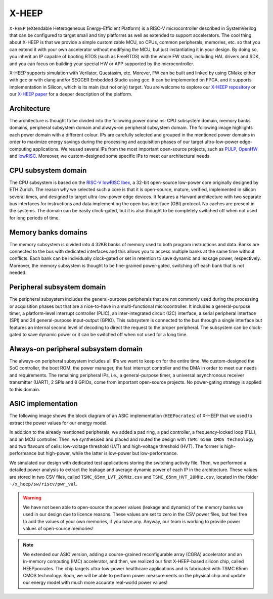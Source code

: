 X-HEEP
======

``X-HEEP`` (eXtendable Heterogeneous Energy-Efficient Platform) is a RISC-V microcontroller described in SystemVerilog that can be configured to target small and tiny platforms as well as extended to support accelerators. 
The cool thing about X-HEEP is that we provide a simple customizable MCU, so CPUs, common peripherals, memories, etc. so that you can extend it with your own accelerator without modifying the MCU, but just instantiating it in your design. 
By doing so, you inherit an IP capable of booting RTOS (such as FreeRTOS) with the whole FW stack, including HAL drivers and SDK, and you can focus on building your special HW or APP supported by the microcontroller.

X-HEEP supports simulation with Verilator, Questasim, etc. Morever, FW can be built and linked by using CMake either with gcc or with clang and/or SEGGER Embedded Studio using gcc. It can be implemented on FPGA, and it supports implementation in Silicon, which is its main (but not only) target. 
You are welcome to explore our `X-HEEP repository <https://github.com/esl-epfl/x-heep>`_ or our `X-HEEP paper <https://infoscience.epfl.ch/record/302127>`_ for a deeper description of the platform.

Architecture
^^^^^^^^^^^^
The architecture is thought to be divided into the following power domains: CPU subsystem domain, memory banks domains, peripheral subsystem domain and always-on peripheral subsystem domain. The following image highlights each power domain with a different colour. IPs are carefully selected and grouped in the mentioned power domains in order to maximize energy savings during the processing and acquisition phases of our target ultra-low-power edge-computing applications. We reused several IPs from the most important open-source projects, such as `PULP <https://github.com/pulp-platform>`_, `OpenHW <https://github.com/openhwgroup>`_ and `lowRISC <https://github.com/lowRISC>`_. Moreover, we custom-designed some specific IPs to meet our architectural needs.

.. image:: images/x_heep.svg
   :width: 600

CPU subsystem domain
^^^^^^^^^^^^^^^^^^^^

The CPU subsystem is based on the `RISC-V lowRISC Ibex <https://github.com/lowRISC/ibex>`_, a 32-bit open-source low-power core originally designed by ETH Zurich. The reason why we selected such a core is that it is open-source, mature, verified, implemented in silicon several times, and designed to target ultra-low-power edge devices. It features a Harvard architecture with two separate bus interfaces for instructions and data implementing the open bus interface (OBI) protocol. No caches are present in the systems. The domain can be easily clock-gated, but it is also thought to be completely switched off when not used for long periods of time.

Memory banks domains
^^^^^^^^^^^^^^^^^^^^

The memory subsystem is divided into 4 32KB banks of memory used to both program instructions and data. Banks are connected to the bus with dedicated interfaces and this allows you to access multiple banks at the same time without conflicts. Each bank can be individually clock-gated or set in retention to save dynamic and leakage power, respectively. Moreover, the memory subsystem is thought to be fine-grained power-gated, switching off each bank that is not needed.

Peripheral subsystem domain
^^^^^^^^^^^^^^^^^^^^^^^^^^^

The peripheral subsystem includes the general-purpose peripherals that are not commonly used during the processing or acquisition phases but that are a nice-to-have in a multi-functional microcontroller. It includes a general-purpose timer, a platform-level interrupt controller (PLIC), an inter-integrated circuit (I2C) interface, a serial peripheral interface (SPI) and 24 general-purpose input-output (GPIO). This subsystem is connected to the bus through a single interface but features an internal second level of decoding to direct the request to the proper peripheral. The subsystem can be clock-gated to save dynamic power or it can be switched off when not used for a long time.

Always-on peripheral subsystem domain
^^^^^^^^^^^^^^^^^^^^^^^^^^^^^^^^^^^^^

The always-on peripheral subsystem includes all IPs we want to keep on for the entire time. We custom-designed the SoC controller, the boot ROM, the power manager, the fast interrupt controller and the DMA in order to meet our needs and requirements. The remaining peripheral IPs, i.e., a general-purpose timer, a universal asynchronous receiver transmitter (UART), 2 SPIs and 8 GPIOs, come from important open-source projects. No power-gating strategy is applied to this domain.


ASIC implementation
^^^^^^^^^^^^^^^^^^^

The following image shows the block diagram of an ASIC implementation (``HEEPocrates``) of X-HEEP that we used to extract the power values for our energy model.

.. image:: images/asic.svg
   :width: 600

In addition to the already mentioned peripherals, we added a pad ring, a pad controller, a frequency-locked loop (FLL), and an MCU controller. Then, we synthesised and placed and routed the design with ``TSMC 65nm CMOS technology`` and two flavours of cells: low-voltage threshold (LVT) and high-voltage threshold (HVT). The former is high-performance but high-power, while the latter is low-power but low-performance.

We simulated our design with dedicated test applications storing the switching activity file. Then, we performed a detailed power analysis to extract the leakage and average dynamic power of each IP in the architecture. These values are stored in two CSV files, called ``TSMC_65nm_LVT_20MHz.csv`` and ``TSMC_65nm_HVT_20MHz.csv``, located in the folder ``~/x_heep/sw/riscv/pwr_val``.

.. warning::

   We have not been able to open-source the power values (leakage and dynamic) of the memory banks we used in our design due to licence reasons. These values are set to zero in the CSV power files, but feel free to add the values of your own memories, if you have any. Anyway, our team is working to provide power values of open-source memories!

.. note::

   We extended our ASIC version, adding a course-grained reconfigurable array (CGRA) accelerator and an in-memory computing (IMC) accelerator, and then, we realized our first X-HEEP-based silicon chip, called HEEPpocrates. The chip targets ultra-low-power healthcare applications and is fabricated with TSMC 65nm CMOS technology. Soon, we will be able to perform power measurements on the physical chip and update our energy model with much more accurate real-world power values!

.. image:: images/tapeout.png
   :width: 600
